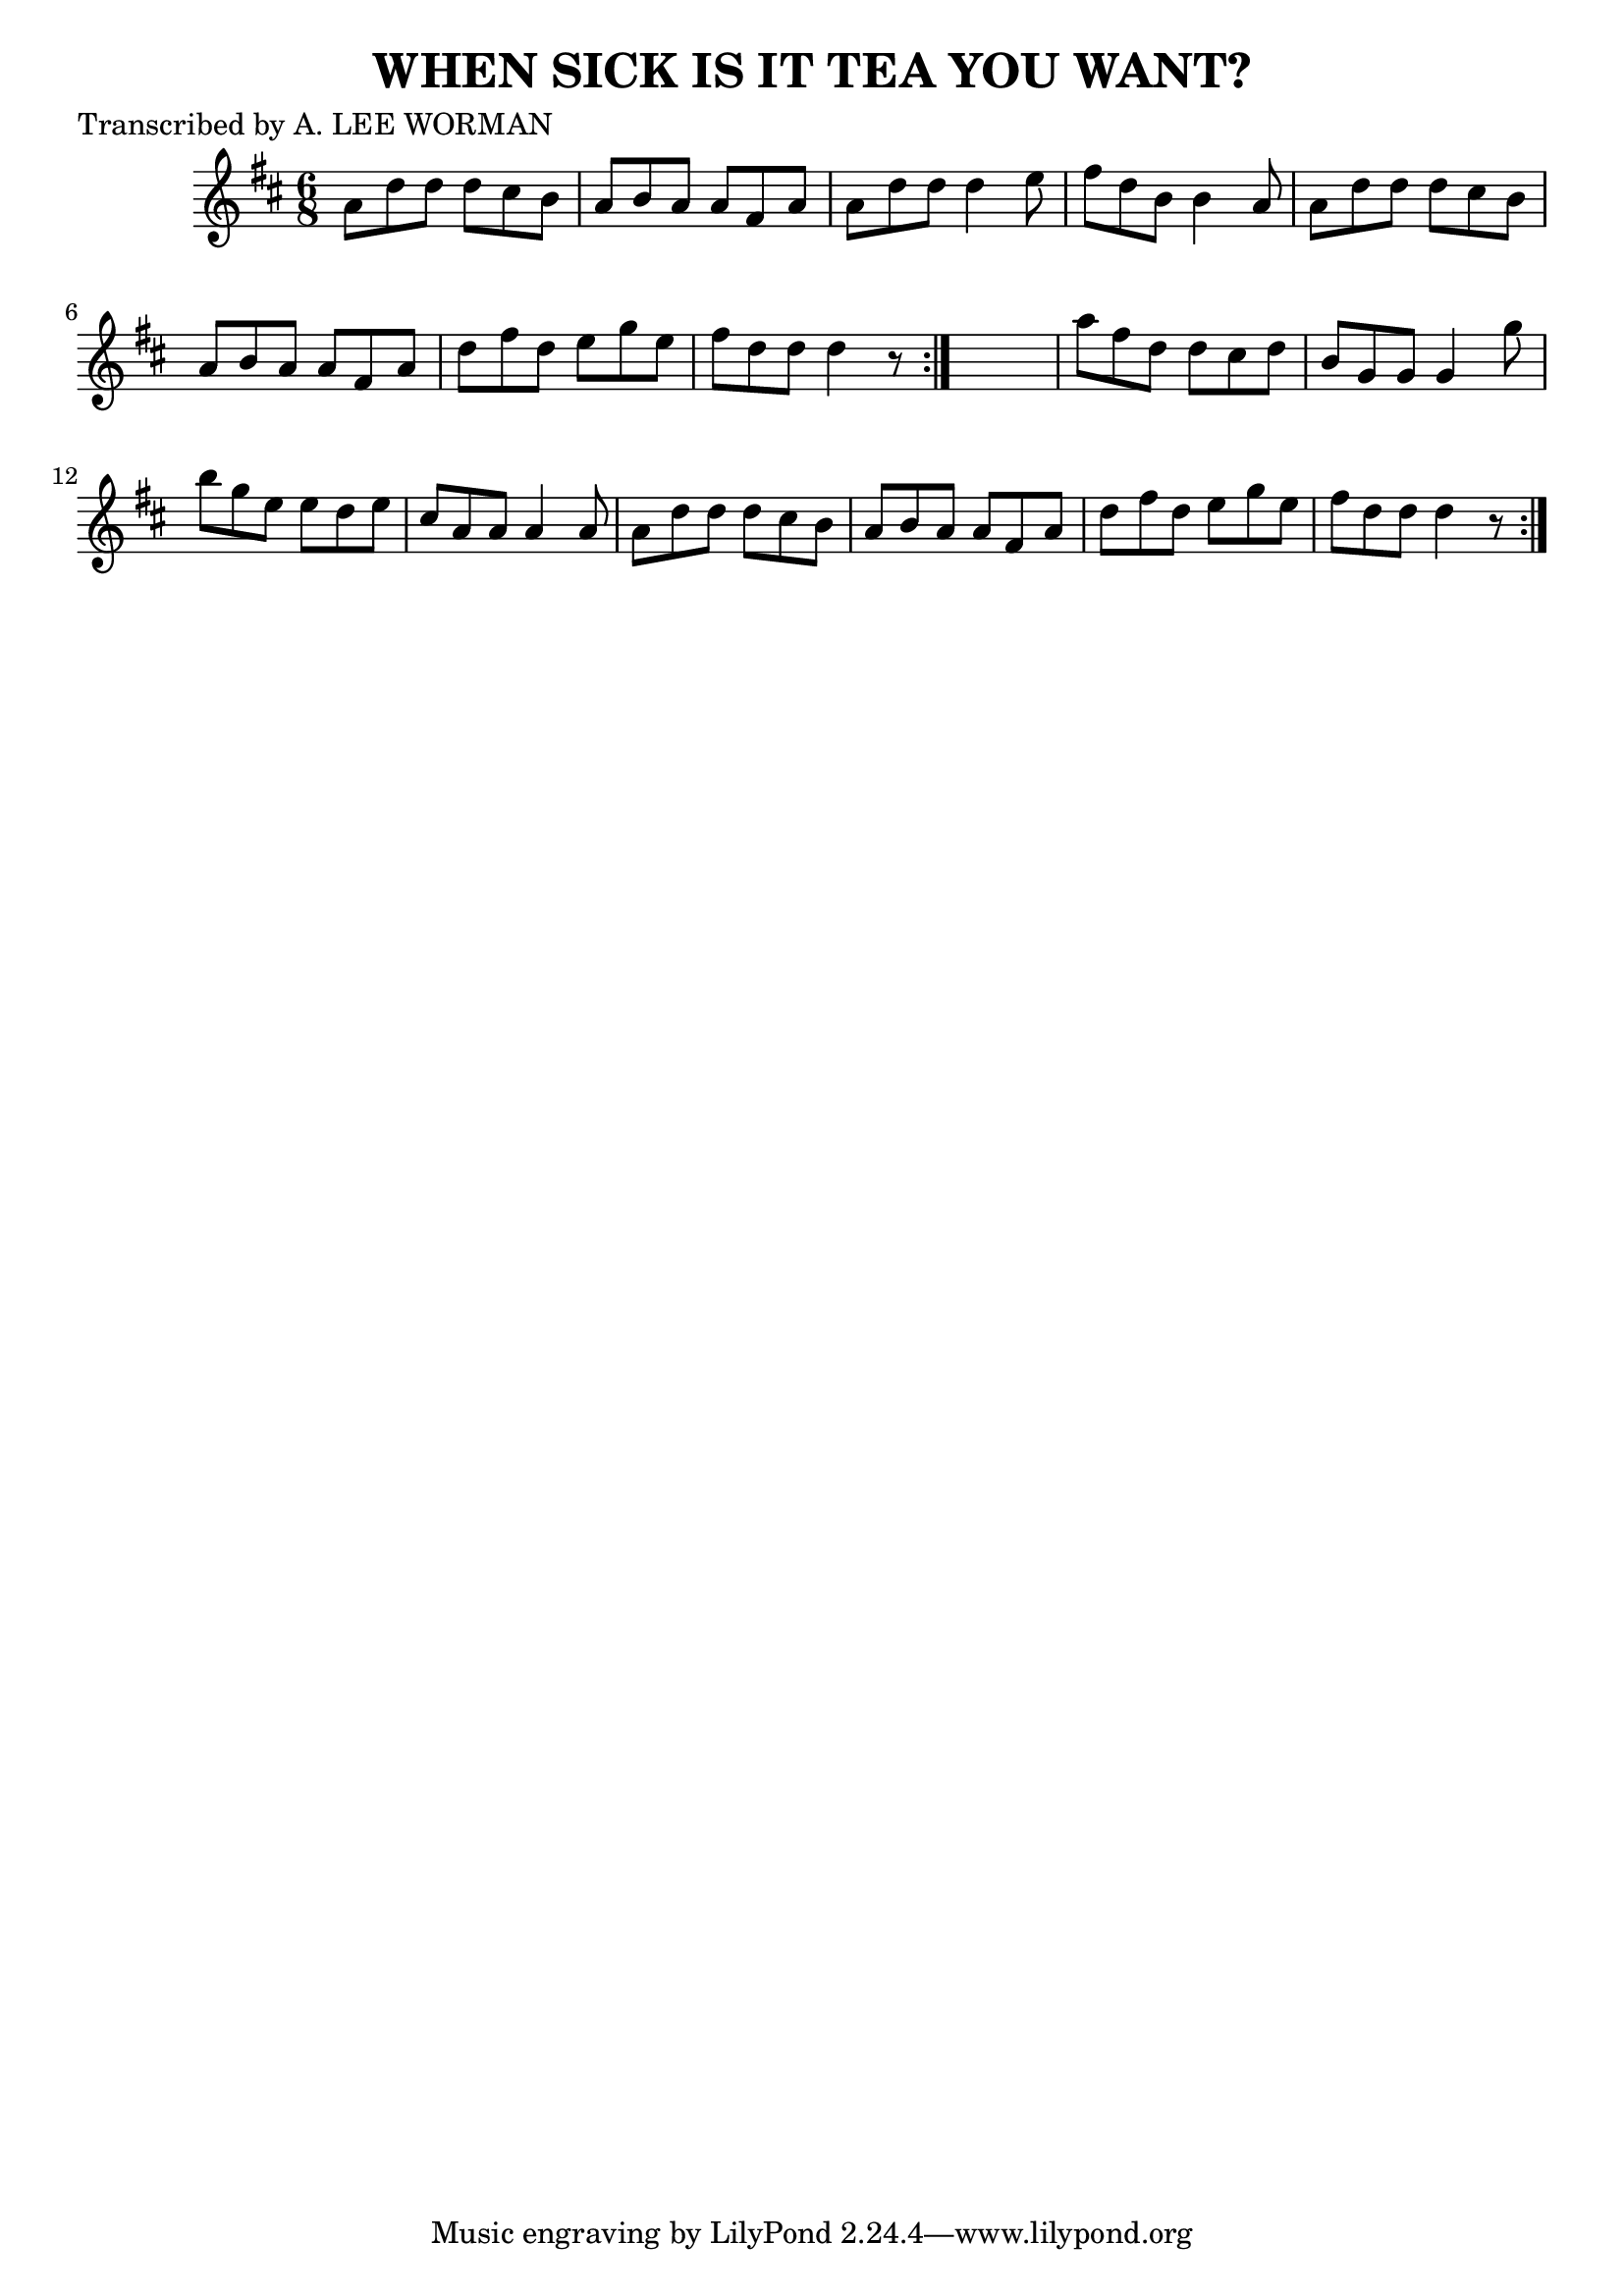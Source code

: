 
\version "2.16.2"
% automatically converted by musicxml2ly from xml/0714_lw.xml

%% additional definitions required by the score:
\language "english"


\header {
    poet = "Transcribed by A. LEE WORMAN"
    encoder = "abc2xml version 63"
    encodingdate = "2015-01-25"
    title = "WHEN SICK IS IT TEA YOU WANT?"
    }

\layout {
    \context { \Score
        autoBeaming = ##f
        }
    }
PartPOneVoiceOne =  \relative a' {
    \repeat volta 2 {
        \repeat volta 2 {
            \key d \major \time 6/8 a8 [ d8 d8 ] d8 [ cs8 b8 ] | % 2
            a8 [ b8 a8 ] a8 [ fs8 a8 ] | % 3
            a8 [ d8 d8 ] d4 e8 | % 4
            fs8 [ d8 b8 ] b4 a8 | % 5
            a8 [ d8 d8 ] d8 [ cs8 b8 ] | % 6
            a8 [ b8 a8 ] a8 [ fs8 a8 ] | % 7
            d8 [ fs8 d8 ] e8 [ g8 e8 ] | % 8
            fs8 [ d8 d8 ] d4 r8 }
        s2. | \barNumberCheck #10
        a'8 [ fs8 d8 ] d8 [ cs8 d8 ] | % 11
        b8 [ g8 g8 ] g4 g'8 | % 12
        b8 [ g8 e8 ] e8 [ d8 e8 ] | % 13
        cs8 [ a8 a8 ] a4 a8 | % 14
        a8 [ d8 d8 ] d8 [ cs8 b8 ] | % 15
        a8 [ b8 a8 ] a8 [ fs8 a8 ] | % 16
        d8 [ fs8 d8 ] e8 [ g8 e8 ] | % 17
        fs8 [ d8 d8 ] d4 r8 }
    }


% The score definition
\score {
    <<
        \new Staff <<
            \context Staff << 
                \context Voice = "PartPOneVoiceOne" { \PartPOneVoiceOne }
                >>
            >>
        
        >>
    \layout {}
    % To create MIDI output, uncomment the following line:
    %  \midi {}
    }

